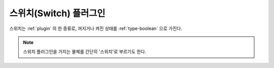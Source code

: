 .. _plugin-switch:

스위치(Switch) 플러그인
=======================
스위치는 :ref:`plugin` 의 한 종류로, 꺼지거나 켜진 상태를 :ref:`type-boolean`
으로 가진다.

.. note::
  스위치 플러그인을 가지는 물체를 간단히 '스위치'로 부르기도 한다.

.. _plugin-container:

